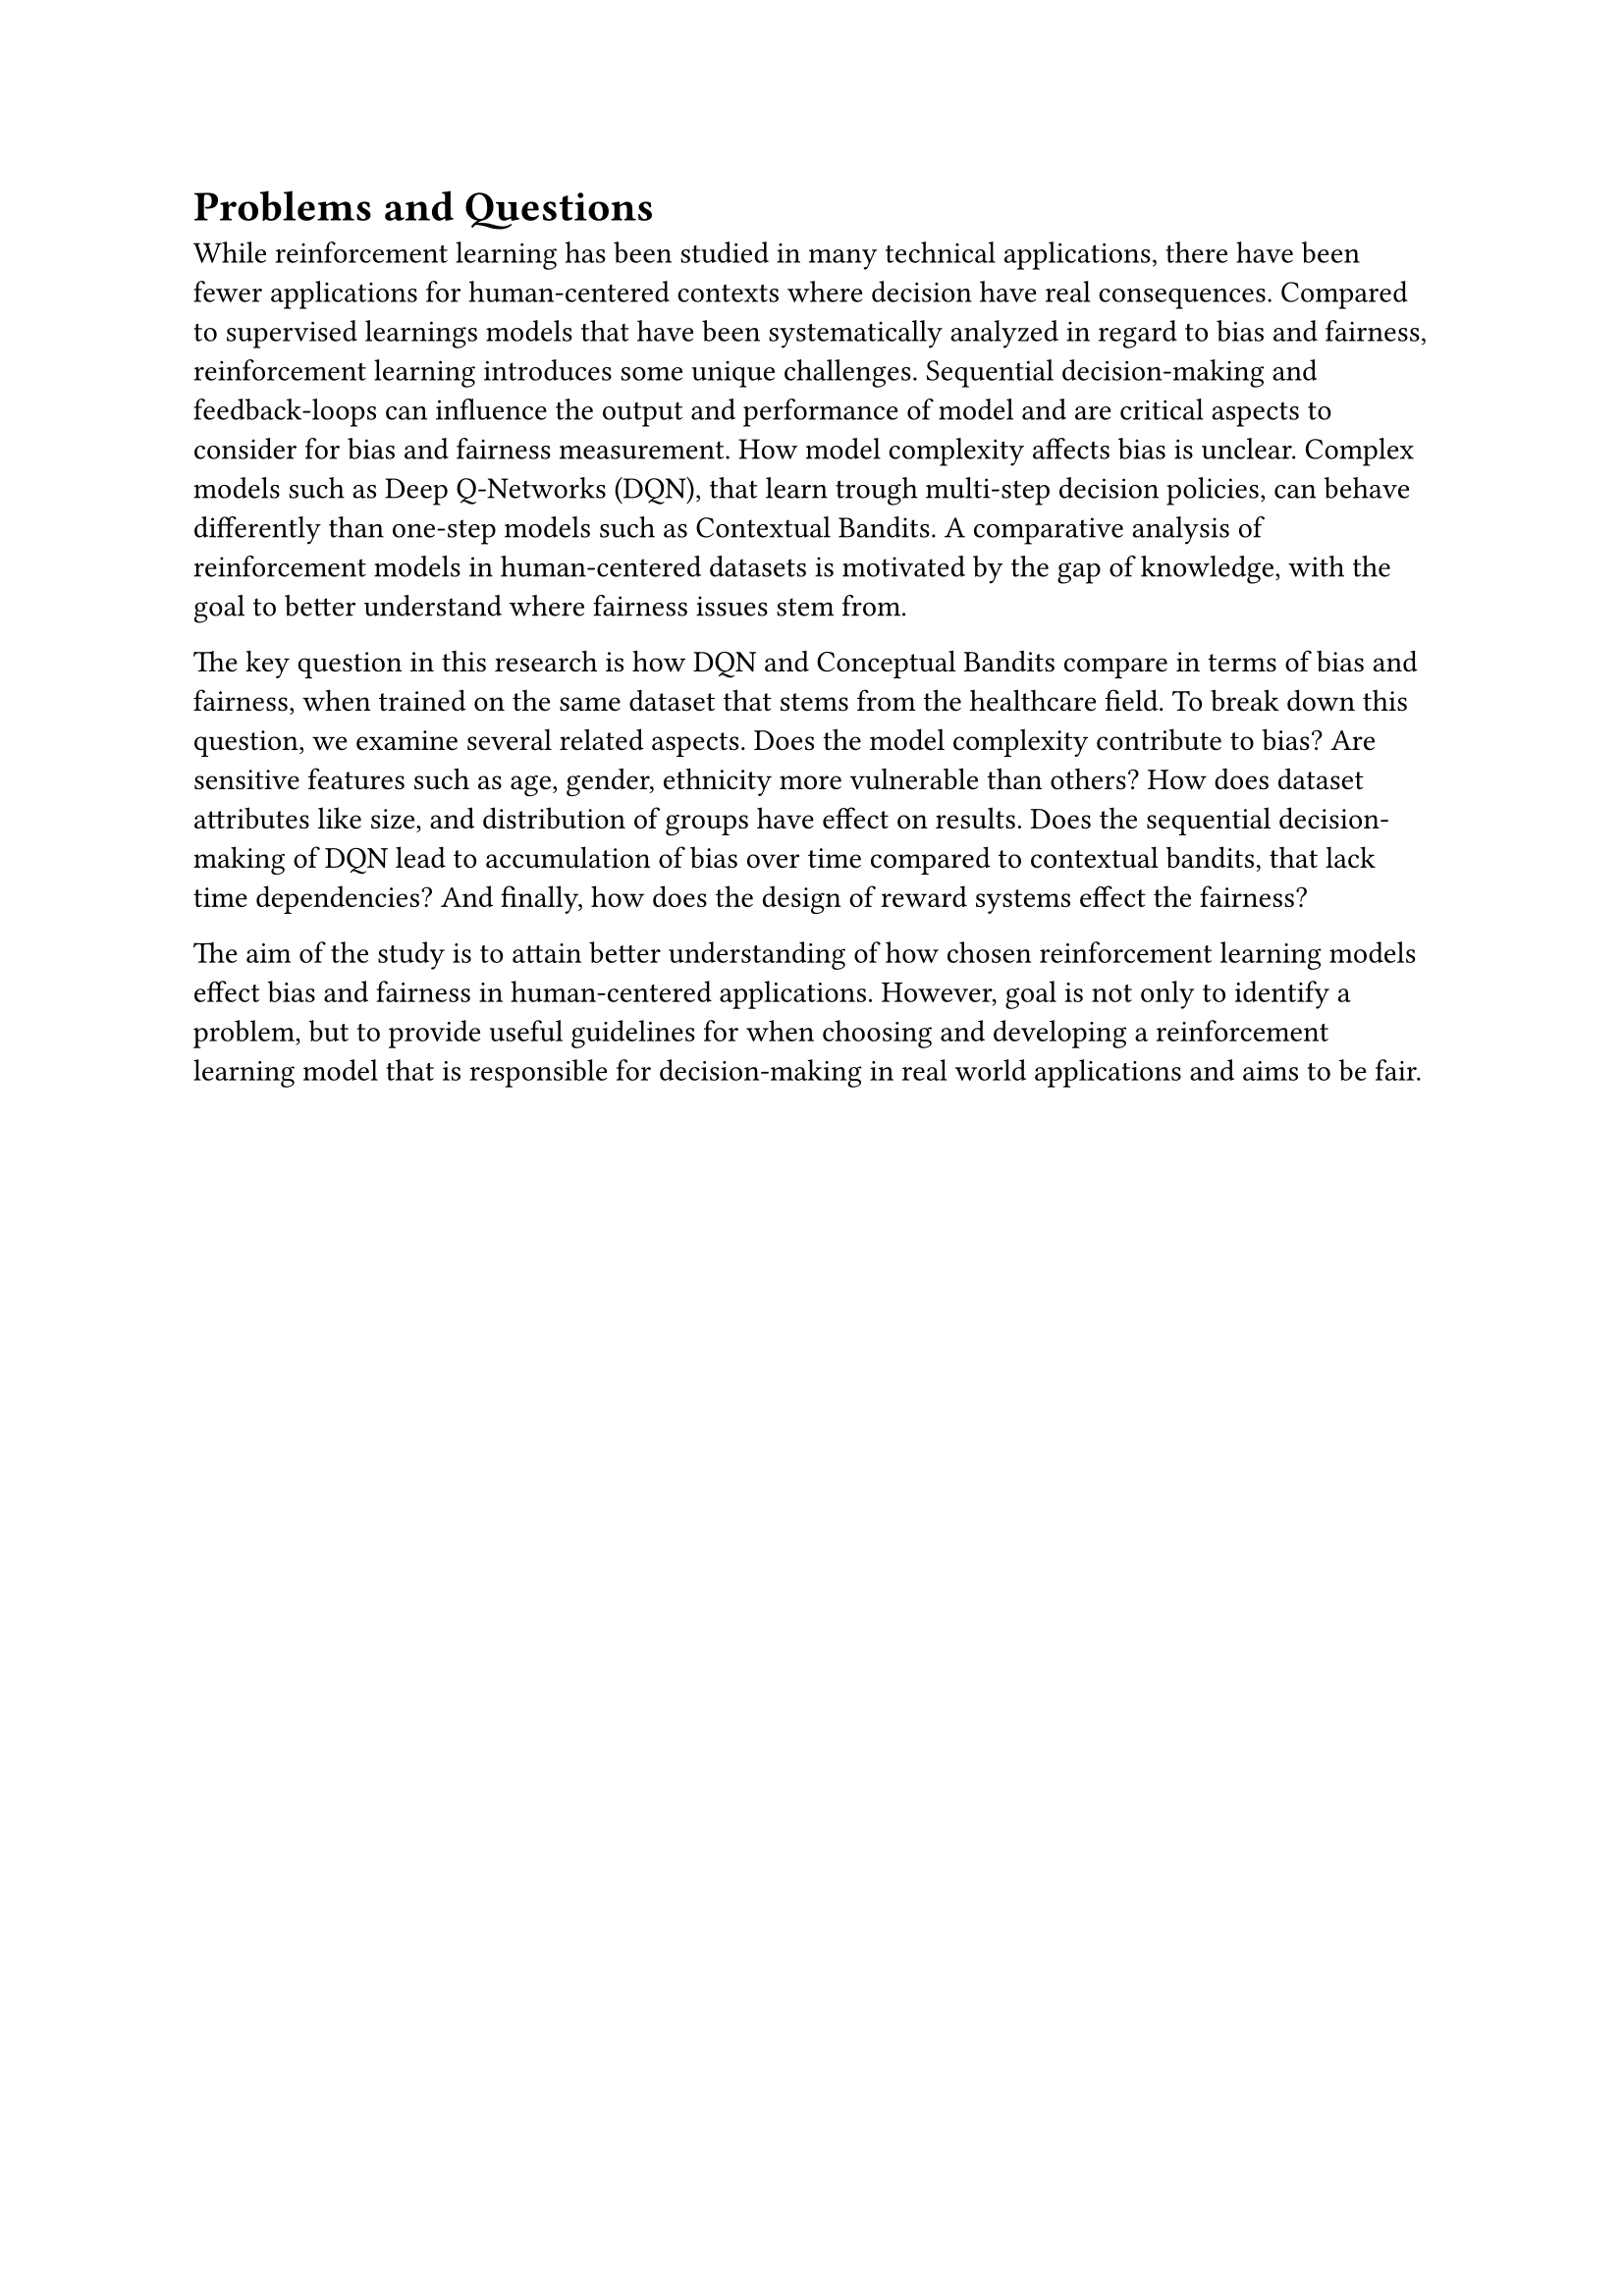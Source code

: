 = Problems and Questions
While reinforcement learning has been studied in many technical applications, there have been fewer applications for human-centered contexts where decision have real consequences. Compared to supervised learnings models that have been systematically analyzed in regard to bias and fairness, reinforcement learning introduces some unique challenges. Sequential decision-making and feedback-loops can influence the output and performance of model and are critical aspects to consider for bias and fairness measurement. How model complexity affects bias is unclear. Complex models such as Deep Q-Networks (DQN), that learn trough multi-step decision policies, can behave differently than one-step models such as Contextual Bandits. A comparative analysis of reinforcement models in human-centered datasets is motivated by the gap of knowledge, with the goal to better understand where fairness issues stem from.

The key question in this research is how DQN and Conceptual Bandits compare in terms of bias and fairness, when trained on the same dataset that stems from the healthcare field. To break down this question, we examine several related aspects. Does the model complexity contribute to bias? Are sensitive features such as age, gender, ethnicity more vulnerable than others? How does dataset attributes like size, and distribution of groups have effect on results. Does the sequential decision-making of DQN lead to accumulation of bias over time compared to contextual bandits, that lack time dependencies? And finally, how does the design of reward systems effect the fairness?

The aim of the study is to attain better understanding of how chosen reinforcement learning models effect bias and fairness in human-centered applications. However, goal is not only to identify a problem, but to provide useful guidelines for when choosing and developing a reinforcement learning model that is responsible for decision-making in real world applications and aims to be fair. 
